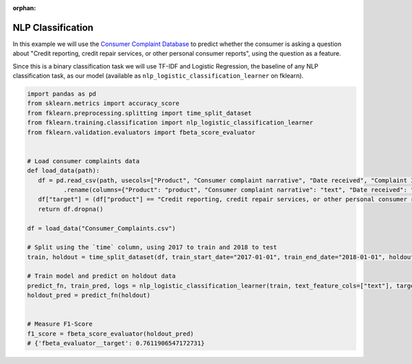 :orphan:

NLP Classification
==================

In this example we will use
the `Consumer Complaint Database <https://catalog.data.gov/dataset/consumer-complaint-database>`_
to predict whether the consumer is asking a question about "Credit reporting, credit repair services,
or other personal consumer reports", using the question as a feature.

Since this is a binary classification task we will use TF-IDF and Logistic Regression, the
baseline of any NLP classification task, as our model (available as
``nlp_logistic_classification_learner`` on fklearn).

.. code-block:: python

   import pandas as pd
   from sklearn.metrics import accuracy_score
   from fklearn.preprocessing.splitting import time_split_dataset
   from fklearn.training.classification import nlp_logistic_classification_learner
   from fklearn.validation.evaluators import fbeta_score_evaluator


   # Load consumer complaints data
   def load_data(path):
      df = pd.read_csv(path, usecols=["Product", "Consumer complaint narrative", "Date received", "Complaint ID"], parse_dates=["Date received"])\
             .rename(columns={"Product": "product", "Consumer complaint narrative": "text", "Date received": "time", "Complaint ID": "id"})
      df["target"] = (df["product"] == "Credit reporting, credit repair services, or other personal consumer reports").astype(int)
      return df.dropna()

   df = load_data("Consumer_Complaints.csv")

   # Split using the `time` column, using 2017 to train and 2018 to test
   train, holdout = time_split_dataset(df, train_start_date="2017-01-01", train_end_date="2018-01-01", holdout_end_date="2019-01-01", time_column="time")

   # Train model and predict on holdout data
   predict_fn, train_pred, logs = nlp_logistic_classification_learner(train, text_feature_cols=["text"], target="target")
   holdout_pred = predict_fn(holdout)


   # Measure F1-Score
   f1_score = fbeta_score_evaluator(holdout_pred)
   # {'fbeta_evaluator__target': 0.7611906547172731}
